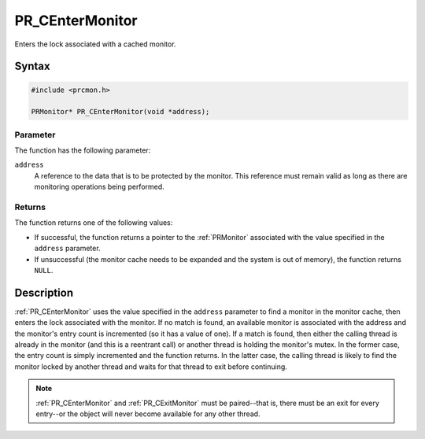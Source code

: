 PR_CEnterMonitor
================

Enters the lock associated with a cached monitor.


Syntax
------

.. code::

   #include <prcmon.h>

   PRMonitor* PR_CEnterMonitor(void *address);


Parameter
~~~~~~~~~

The function has the following parameter:

``address``
   A reference to the data that is to be protected by the monitor. This
   reference must remain valid as long as there are monitoring
   operations being performed.


Returns
~~~~~~~

The function returns one of the following values:

-  If successful, the function returns a pointer to the :ref:`PRMonitor`
   associated with the value specified in the ``address`` parameter.
-  If unsuccessful (the monitor cache needs to be expanded and the
   system is out of memory), the function returns ``NULL``.


Description
-----------

:ref:`PR_CEnterMonitor` uses the value specified in the ``address``
parameter to find a monitor in the monitor cache, then enters the lock
associated with the monitor. If no match is found, an available monitor
is associated with the address and the monitor's entry count is
incremented (so it has a value of one). If a match is found, then either
the calling thread is already in the monitor (and this is a reentrant
call) or another thread is holding the monitor's mutex. In the former
case, the entry count is simply incremented and the function returns. In
the latter case, the calling thread is likely to find the monitor locked
by another thread and waits for that thread to exit before continuing.

.. note::

   :ref:`PR_CEnterMonitor` and :ref:`PR_CExitMonitor` must be
   paired--that is, there must be an exit for every entry--or the object
   will never become available for any other thread.
